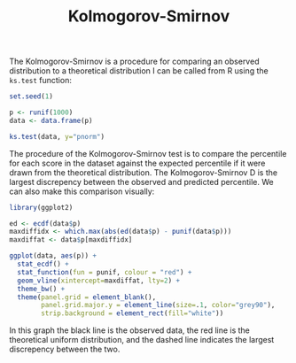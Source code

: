 #+HTML_HEAD: <link rel="stylesheet" type="text/css" href="../theme.css">

#+NAME: add-bars
#+BEGIN_SRC emacs-lisp :exports none :results output
  (load-file "../bars.el")
#+END_SRC
#+CALL: add-bars()

#+TITLE: Kolmogorov-Smirnov

The Kolmogorov-Smirnov is a procedure for comparing an observed distribution to a theoretical distribution
I can be called from R using the ~ks.test~ function:

#+BEGIN_SRC R :session tmp :results output
  set.seed(1)

  p <- runif(1000)
  data <- data.frame(p)

  ks.test(data, y="pnorm")
#+END_SRC

The procedure of the Kolmogorov-Smirnov test is to compare the percentile for each score in the dataset against the expected percentile if it were drawn from the theoretical distribution.
The Kolmogorov-Smirnov D is the largest discrepency between the observed and predicted percentile.
We can also make this comparison visually:

#+BEGIN_SRC R :session tmp :exports both :file img/kolmogorov_smirnov.svg :results graphics
  library(ggplot2)

  ed <- ecdf(data$p)
  maxdiffidx <- which.max(abs(ed(data$p) - punif(data$p)))
  maxdiffat <- data$p[maxdiffidx]

  ggplot(data, aes(p)) +
    stat_ecdf() + 
    stat_function(fun = punif, colour = "red") +
    geom_vline(xintercept=maxdiffat, lty=2) +
    theme_bw() + 
    theme(panel.grid = element_blank(),
          panel.grid.major.y = element_line(size=.1, color="grey90"),
          strip.background = element_rect(fill="white"))
#+END_SRC

#+RESULTS:
[[file:img/kolmogorov_smirnov.svg]]

In this graph the black line is the observed data, the red line is the theoretical uniform distribution, and the dashed line indicates the largest discrepency between the two.

